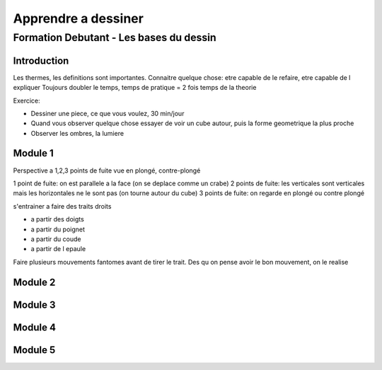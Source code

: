 Apprendre a dessiner
####################

Formation Debutant - Les bases du dessin
****************************************

Introduction
============

Les thermes, les definitions sont importantes.
Connaitre quelque chose: etre capable de le refaire, etre capable de l expliquer
Toujours doubler le temps, temps de pratique = 2 fois temps de la theorie

Exercice:

* Dessiner une piece, ce que vous voulez, 30 min/jour
* Quand vous observer quelque chose essayer de voir un cube autour, puis la forme geometrique la plus proche
* Observer les ombres, la lumiere

Module 1
========

Perspective a 1,2,3 points de fuite
vue en plongé, contre-plongé

1 point de fuite: on est parallele a la face (on se deplace comme un crabe)
2 points de fuite: les verticales sont verticales mais les horizontales ne le sont pas (on tourne autour du cube)
3 points de fuite: on regarde en plongé ou contre plongé

s'entrainer a faire des traits droits

* a partir des doigts
* a partir du poignet
* a partir du coude
* a partir de l epaule

Faire plusieurs mouvements fantomes avant de tirer le trait. Des qu on pense avoir le bon mouvement, on le realise

Module 2
========

Module 3
========

Module 4
========

Module 5
========